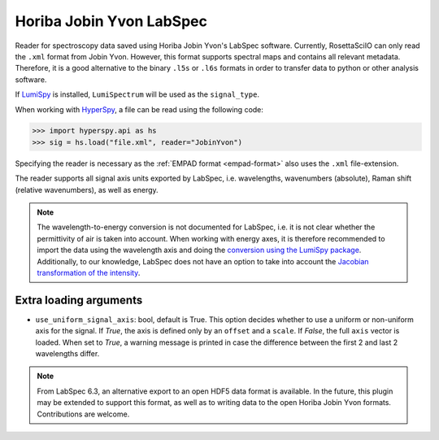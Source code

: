 .. _jobin_yvon-format:

Horiba Jobin Yvon LabSpec
-------------------------

Reader for spectroscopy data saved using Horiba Jobin Yvon's LabSpec software.
Currently, RosettaSciIO can only read the ``.xml`` format from Jobin Yvon.
However, this format supports spectral maps and contains all relevant metadata.
Therefore, it is a good alternative to the binary ``.l5s`` or ``.l6s`` formats
in order to transfer data to python or other analysis software.

If `LumiSpy <https://lumispy.org>`_ is installed, ``LumiSpectrum`` will be
used as the ``signal_type``.

When working with `HyperSpy <https://hyperspy.org>`_, a file can be read using
the following code:

.. code-block:: python

    >>> import hyperspy.api as hs
    >>> sig = hs.load("file.xml", reader="JobinYvon")

Specifying the reader is necessary as the :ref:`EMPAD format <empad-format>`
also uses the ``.xml`` file-extension.

The reader supports all signal axis units exported by LabSpec, i.e. wavelengths,
wavenumbers (absolute), Raman shift (relative wavenumbers),
as well as energy. 

.. Note::

  The wavelength-to-energy conversion is not documented for LabSpec, i.e. it is
  not clear whether the permittivity of air is taken into account. When working
  with energy axes, it is therefore recommended to import the data using the
  wavelength axis and doing the `conversion using the LumiSpy package 
  <https://lumispy.readthedocs.io/en/latest/user_guide/signal_axis.html#the-energy-axis>`_.
  Additionally, to our knowledge, LabSpec does not have an option to take into
  account the `Jacobian transformation of the intensity
  <https://lumispy.readthedocs.io/en/latest/user_guide/signal_axis.html#jacobian-transformation>`_.


Extra loading arguments
^^^^^^^^^^^^^^^^^^^^^^^

- ``use_uniform_signal_axis``: bool, default is True. This option decides whether to
  use a uniform or non-uniform axis for the signal. If `True`, the axis is defined
  only by an ``offset`` and a ``scale``. If `False`, the full ``axis`` vector is
  loaded. When set to `True`, a warning message is printed in case the difference
  between the first 2 and last 2 wavelengths differ.
  
.. Note::

    From LabSpec 6.3, an alternative export to an open HDF5 data format is
    available. In the future, this plugin may be extended to support this format,
    as well as to writing data to the open Horiba Jobin Yvon formats.
    Contributions are welcome.
